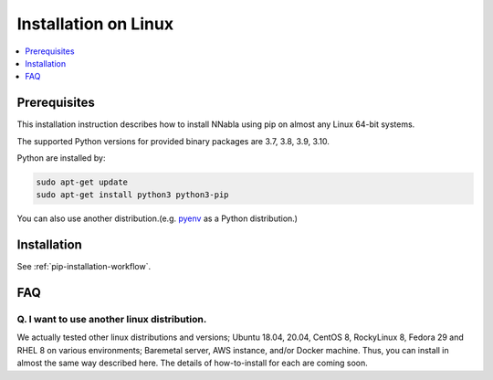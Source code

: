 Installation on Linux
=====================

.. contents::
   :local:
   :depth: 1


Prerequisites
-------------

This installation instruction describes how to install NNabla using pip
on almost any Linux 64-bit systems.

The supported Python versions for provided binary packages are 3.7, 3.8, 3.9, 3.10.

Python are installed by:

.. code-block:: shell
   
  sudo apt-get update
  sudo apt-get install python3 python3-pip

You can also use another distribution.(e.g. `pyenv <https://github.com/pyenv/pyenv>`_ as a Python distribution.)

Installation
------------

See :ref:`pip-installation-workflow`.

FAQ
---

Q. I want to use another linux distribution.
^^^^^^^^^^^^^^^^^^^^^^^^^^^^^^^^^^^^^^^^^^^^

We actually tested other linux distributions and versions; Ubuntu 18.04,
20.04, CentOS 8, RockyLinux 8, Fedora 29 and RHEL 8 on various
environments; Baremetal server, AWS instance, and/or Docker machine.
Thus, you can install in almost the same way described here. The details
of how-to-install for each are coming soon.
